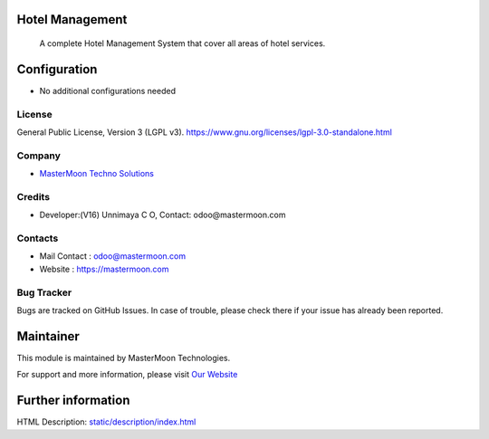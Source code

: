 .. image:: https://img.shields.io/badge/license-LGPL--3-green.svg
    :target: https://www.gnu.org/licenses/lgpl-3.0-standalone.html
    :alt: License: LGPL-3

Hotel Management
================
 A complete Hotel Management System that cover all areas of hotel services.

Configuration
=============
* No additional configurations needed

License
-------
General Public License, Version 3 (LGPL v3).
https://www.gnu.org/licenses/lgpl-3.0-standalone.html

Company
-------
* `MasterMoon Techno Solutions <https://mastermoon.com/>`__

Credits
-------
* Developer:(V16) Unnimaya C O, Contact: odoo@mastermoon.com

Contacts
--------
* Mail Contact : odoo@mastermoon.com
* Website : https://mastermoon.com

Bug Tracker
-----------
Bugs are tracked on GitHub Issues. In case of trouble, please check there if your issue has already been reported.

Maintainer
==========
.. image:: https://cybrosys.com/images/logo.png
   :target: https://cybrosys.com

This module is maintained by MasterMoon Technologies.

For support and more information, please visit `Our Website <https://mastermoon.com/>`__

Further information
===================
HTML Description: `<static/description/index.html>`__
